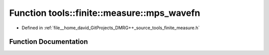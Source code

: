 .. _exhale_function_namespacetools_1_1finite_1_1measure_1a6b0ef492a7f7af947258638f60e9a08b:

Function tools::finite::measure::mps_wavefn
===========================================

- Defined in :ref:`file__home_david_GitProjects_DMRG++_source_tools_finite_measure.h`


Function Documentation
----------------------


.. doxygenfunction:: tools::finite::measure::mps_wavefn(const class_state_finite&)
